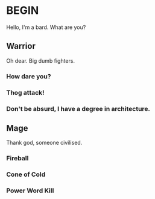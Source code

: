 * BEGIN
Hello, I'm a bard. What are you?
** Warrior
Oh dear. Big dumb fighters.
*** How dare you?
*** Thog attack!
*** Don't be absurd, I have a degree in architecture.
** Mage
Thank god, someone civilised.
*** Fireball
*** Cone of Cold
*** Power Word Kill
